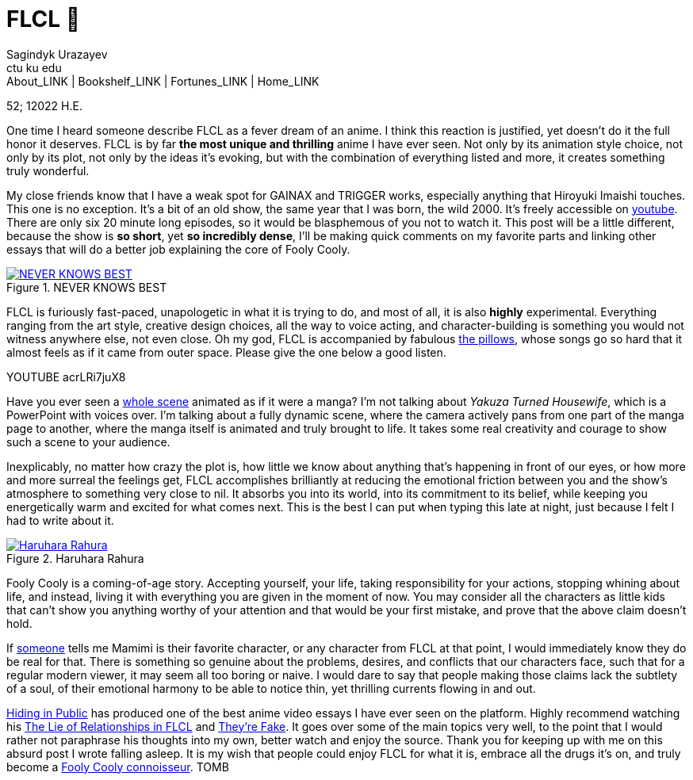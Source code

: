 = FLCL 🎸
Sagindyk Urazayev <ctu ku edu>
About_LINK | Bookshelf_LINK | Fortunes_LINK | Home_LINK
:toc: preamble
:toclevels: 4
:toc-title: Table of Adventures ⛵
:nofooter:
:experimental:

52; 12022 H.E.

One time I heard someone describe FLCL as a fever dream of an anime. I
think this reaction is justified, yet doesn't do it the full honor it
deserves. FLCL is by far *the most unique and thrilling* anime I have
ever seen. Not only by its animation style choice, not only by its plot,
not only by the ideas it’s evoking, but with the combination of
everything listed and more, it creates something truly wonderful.

My close friends know that I have a weak spot for GAINAX and TRIGGER
works, especially anything that Hiroyuki Imaishi touches. This one is no
exception. It's a bit of an old show, the same year that I was born, the
wild 2000. It's freely accessible on
https://www.youtube.com/playlist?list=PLWyV9Ojt6_BlwTmnDtvHTCtq1cpUTz5Hr[youtube].
There are only six 20 minute long episodes, so it would be blasphemous
of you not to watch it. This post will be a little different, because
the show is *so short*, yet *so incredibly dense*, I'll be making quick
comments on my favorite parts and linking other essays that will do a
better job explaining the core of Fooly Cooly.

.NEVER KNOWS BEST
image::best.png[NEVER KNOWS BEST, link="best.png"]

FLCL is furiously fast-paced, unapologetic in what it is trying to do,
and most of all, it is also *highly* experimental. Everything ranging
from the art style, creative design choices, all the way to voice
acting, and character-building is something you would not witness
anywhere else, not even close. Oh my god, FLCL is accompanied by
fabulous http://pillows.jp[the pillows], whose songs go so hard that it
almost feels as if it came from outer space. Please give the one below a
good listen.

YOUTUBE acrLRi7juX8

Have you ever seen a
https://youtu.be/qmYt-zAW2aY?list=PLWyV9Ojt6_BlwTmnDtvHTCtq1cpUTz5Hr&t=656[whole
scene] animated as if it were a manga? I'm not talking about _Yakuza
Turned Housewife_, which is a PowerPoint with voices over. I'm talking
about a fully dynamic scene, where the camera actively pans from one
part of the manga page to another, where the manga itself is animated
and truly brought to life. It takes some real creativity and courage to
show such a scene to your audience.

Inexplicably, no matter how crazy the plot is, how little we know about
anything that's happening in front of our eyes, or how more and more
surreal the feelings get, FLCL accomplishes brilliantly at reducing the
emotional friction between you and the show's atmosphere to something
very close to nil. It absorbs you into its world, into its commitment to
its belief, while keeping you energetically warm and excited for what
comes next. This is the best I can put when typing this late at night,
just because I felt I had to write about it.

.Haruhara Rahura
image::haruhara.png[Haruhara Rahura, link="haruhara.png"]

Fooly Cooly is a coming-of-age story. Accepting yourself, your life,
taking responsibility for your actions, stopping whining about life, and
instead, living it with everything you are given in the moment of now.
You may consider all the characters as little kids that can't show you
anything worthy of your attention and that would be your first mistake,
and prove that the above claim doesn't hold.

If https://kitsu.io/users/AngMang[someone] tells me Mamimi is their
favorite character, or any character from FLCL at that point, I would
immediately know they do be real for that. There is something so genuine
about the problems, desires, and conflicts that our characters face,
such that for a regular modern viewer, it may seem all too boring or
naive. I would dare to say that people making those claims lack the
subtlety of a soul, of their emotional harmony to be able to notice
thin, yet thrilling currents flowing in and out.

https://www.youtube.com/channel/UCVbpA94Zek3v6wZ8E2Dh60g[Hiding in
Public] has produced one of the best anime video essays I have ever seen
on the platform. Highly recommend watching his
https://youtu.be/Jk8rHHMS0FY[The Lie of Relationships in FLCL] and
https://youtu.be/FCEaZxahYiQ[They're Fake]. It goes over some of the
main topics very well, to the point that I would rather not paraphrase
his thoughts into my own, better watch and enjoy the source. Thank you
for keeping up with me on this absurd post I wrote falling asleep. It is
my wish that people could enjoy FLCL for what it is, embrace all the
drugs it’s on, and truly become a
https://www.urbandictionary.com/define.php?term=Fooly+Cooly[Fooly Cooly
connoisseur].
TOMB
